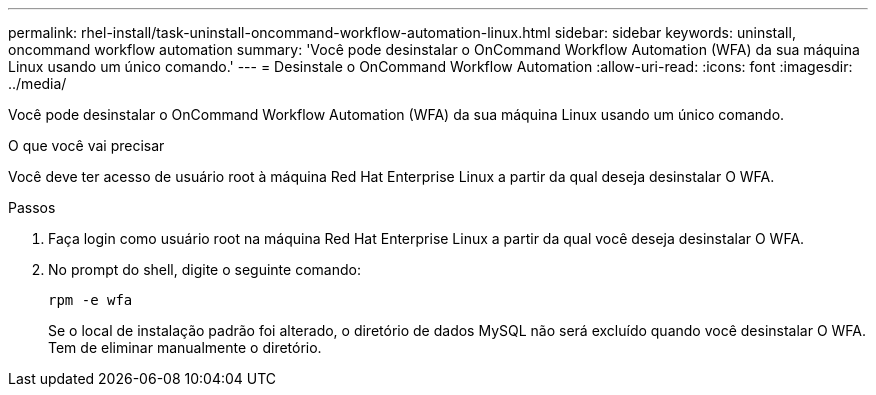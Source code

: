 ---
permalink: rhel-install/task-uninstall-oncommand-workflow-automation-linux.html 
sidebar: sidebar 
keywords: uninstall, oncommand workflow automation 
summary: 'Você pode desinstalar o OnCommand Workflow Automation (WFA) da sua máquina Linux usando um único comando.' 
---
= Desinstale o OnCommand Workflow Automation
:allow-uri-read: 
:icons: font
:imagesdir: ../media/


[role="lead"]
Você pode desinstalar o OnCommand Workflow Automation (WFA) da sua máquina Linux usando um único comando.

.O que você vai precisar
Você deve ter acesso de usuário root à máquina Red Hat Enterprise Linux a partir da qual deseja desinstalar O WFA.

.Passos
. Faça login como usuário root na máquina Red Hat Enterprise Linux a partir da qual você deseja desinstalar O WFA.
. No prompt do shell, digite o seguinte comando:
+
`rpm -e wfa`

+
Se o local de instalação padrão foi alterado, o diretório de dados MySQL não será excluído quando você desinstalar O WFA. Tem de eliminar manualmente o diretório.


